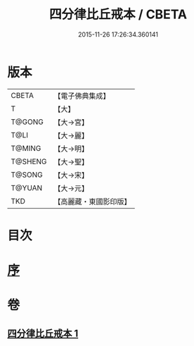 #+TITLE: 四分律比丘戒本 / CBETA
#+DATE: 2015-11-26 17:26:34.360141
* 版本
 |     CBETA|【電子佛典集成】|
 |         T|【大】     |
 |    T@GONG|【大→宮】   |
 |      T@LI|【大→麗】   |
 |    T@MING|【大→明】   |
 |   T@SHENG|【大→聖】   |
 |    T@SONG|【大→宋】   |
 |    T@YUAN|【大→元】   |
 |       TKD|【高麗藏・東國影印版】|

* 目次
* [[file:KR6k0010_001.txt::001-1015a3][序]]
* 卷
** [[file:KR6k0010_001.txt][四分律比丘戒本 1]]
